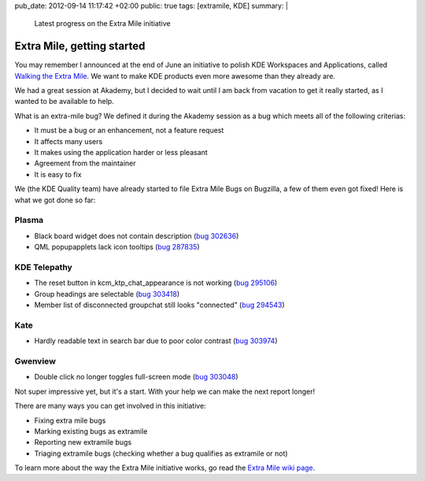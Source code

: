 pub_date: 2012-09-14 11:17:42 +02:00
public: true
tags: [extramile, KDE]
summary: |
    Latest progress on the Extra Mile initiative

Extra Mile, getting started
===========================

You may remember I announced at the end of June an initiative to polish KDE
Workspaces and Applications, called `Walking the Extra Mile </2012/06/28/walking-the-extra-mile/>`_.
We want to make KDE products even more awesome than they already are.

We had a great session at Akademy, but I decided to wait until I am back from
vacation to get it really started, as I wanted to be available to help.

What is an extra-mile bug? We defined it during the Akademy session as a bug
which meets all of the following criterias:

- It must be a bug or an enhancement, not a feature request
- It affects many users
- It makes using the application harder or less pleasant
- Agreement from the maintainer
- It is easy to fix

We (the KDE Quality team) have already started to file Extra Mile Bugs on Bugzilla, a few of them even got fixed! Here is what we got done so far:

Plasma
------

- Black board widget does not contain description (`bug 302636 <http://bugs.kde.org/show_bug.cgi?id=302636>`_)
- QML popupapplets lack icon tooltips (`bug 287835 <http://bugs.kde.org/show_bug.cgi?id=287835>`_)

KDE Telepathy
-------------

- The reset button in kcm_ktp_chat_appearance is not working (`bug 295106 <http://bugs.kde.org/show_bug.cgi?id=295106>`_)
- Group headings are selectable (`bug 303418 <http://bugs.kde.org/show_bug.cgi?id=303418>`_)
- Member list of disconnected groupchat still looks "connected" (`bug 294543 <http://bugs.kde.org/show_bug.cgi?id=294543>`_)

Kate
----

- Hardly readable text in search bar due to poor color contrast (`bug 303974 <http://bugs.kde.org/show_bug.cgi?id=303974>`_)

.. image:: oxygen-palette-fix.png

Gwenview
--------

- Double click no longer toggles full-screen mode (`bug 303048 <http://bugs.kde.org/show_bug.cgi?id=303048>`_)

Not super impressive yet, but it's a start. With your help we can make the next report longer!

There are many ways you can get involved in this initiative:

- Fixing extra mile bugs
- Marking existing bugs as extramile
- Reporting new extramile bugs
- Triaging extramile bugs (checking whether a bug qualifies as extramile or not)

To learn more about the way the Extra Mile initiative works, go read the
`Extra Mile wiki page <http://community.kde.org/Getinvolved/Extra_Mile>`_.

